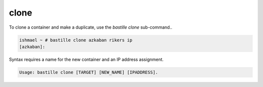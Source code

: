 =====
clone
=====

To clone a container and make a duplicate, use the `bastille clone`
sub-command..

.. code-block:: shell

  ishmael ~ # bastille clone azkaban rikers ip
  [azkaban]:

Syntax requires a name for the new container and an IP address assignment.

.. code-block:: shell

  Usage: bastille clone [TARGET] [NEW_NAME] [IPADDRESS].
